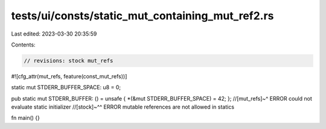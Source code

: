 tests/ui/consts/static_mut_containing_mut_ref2.rs
=================================================

Last edited: 2023-03-30 20:35:59

Contents:

.. code-block:: rs

    // revisions: stock mut_refs

#![cfg_attr(mut_refs, feature(const_mut_refs))]

static mut STDERR_BUFFER_SPACE: u8 = 0;

pub static mut STDERR_BUFFER: () = unsafe { *(&mut STDERR_BUFFER_SPACE) = 42; };
//[mut_refs]~^ ERROR could not evaluate static initializer
//[stock]~^^ ERROR mutable references are not allowed in statics

fn main() {}


